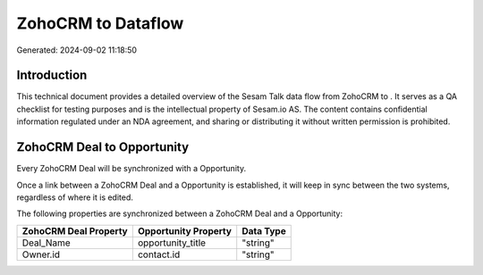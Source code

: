 ====================
ZohoCRM to  Dataflow
====================

Generated: 2024-09-02 11:18:50

Introduction
------------

This technical document provides a detailed overview of the Sesam Talk data flow from ZohoCRM to . It serves as a QA checklist for testing purposes and is the intellectual property of Sesam.io AS. The content contains confidential information regulated under an NDA agreement, and sharing or distributing it without written permission is prohibited.

ZohoCRM Deal to  Opportunity
----------------------------
Every ZohoCRM Deal will be synchronized with a  Opportunity.

Once a link between a ZohoCRM Deal and a  Opportunity is established, it will keep in sync between the two systems, regardless of where it is edited.

The following properties are synchronized between a ZohoCRM Deal and a  Opportunity:

.. list-table::
   :header-rows: 1

   * - ZohoCRM Deal Property
     -  Opportunity Property
     -  Data Type
   * - Deal_Name
     - opportunity_title
     - "string"
   * - Owner.id
     - contact.id
     - "string"

